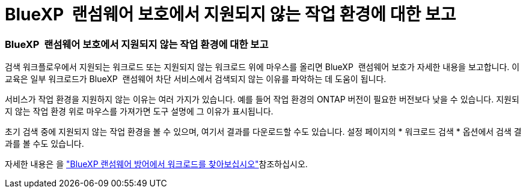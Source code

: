= BlueXP  랜섬웨어 보호에서 지원되지 않는 작업 환경에 대한 보고
:allow-uri-read: 




=== BlueXP  랜섬웨어 보호에서 지원되지 않는 작업 환경에 대한 보고

검색 워크플로우에서 지원되는 워크로드 또는 지원되지 않는 워크로드 위에 마우스를 올리면 BlueXP  랜섬웨어 보호가 자세한 내용을 보고합니다. 이 교육은 일부 워크로드가 BlueXP  랜섬웨어 차단 서비스에서 검색되지 않는 이유를 파악하는 데 도움이 됩니다.

서비스가 작업 환경을 지원하지 않는 이유는 여러 가지가 있습니다. 예를 들어 작업 환경의 ONTAP 버전이 필요한 버전보다 낮을 수 있습니다. 지원되지 않는 작업 환경 위로 마우스를 가져가면 도구 설명에 그 이유가 표시됩니다.

초기 검색 중에 지원되지 않는 작업 환경을 볼 수 있으며, 여기서 결과를 다운로드할 수도 있습니다. 설정 페이지의 * 워크로드 검색 * 옵션에서 검색 결과를 볼 수도 있습니다.

자세한 내용은 을 https://docs.netapp.com/us-en/bluexp-ransomware-protection/rp-start-discover.html["BlueXP 랜섬웨어 방어에서 워크로드를 찾아보십시오"]참조하십시오.
